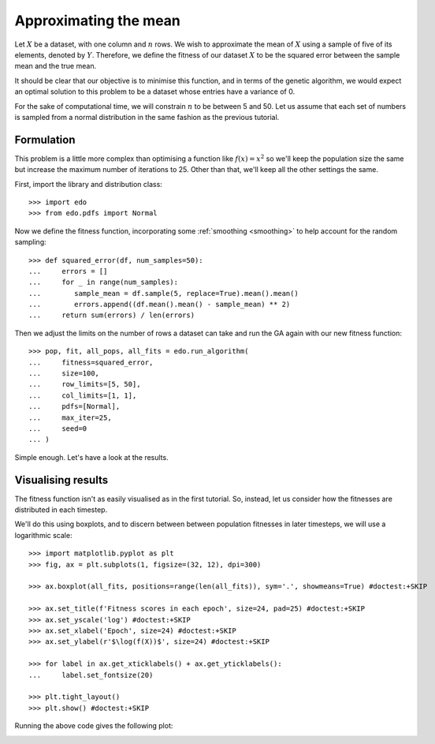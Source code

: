 Approximating the mean
======================

Let :math:`X` be a dataset, with one column and :math:`n` rows. We wish to
approximate the mean of :math:`X` using a sample of five of its elements,
denoted by :math:`Y`. Therefore, we define the fitness of our dataset :math:`X`
to be the squared error between the sample mean and the true mean.

It should be clear that our objective is to minimise this function, and in terms
of the genetic algorithm, we would expect an optimal solution to this problem to
be a dataset whose entries have a variance of 0.

For the sake of computational time, we will constrain :math:`n` to be between 5
and 50. Let us assume that each set of numbers is sampled from a normal
distribution in the same fashion as the previous tutorial.

Formulation
-----------

This problem is a little more complex than optimising a function like
:math:`f(x) = x^2` so we'll keep the population size the same but increase the
maximum number of iterations to 25. Other than that, we'll keep all the other
settings the same.

First, import the library and distribution class::

    >>> import edo
    >>> from edo.pdfs import Normal

Now we define the fitness function, incorporating some :ref:`smoothing
<smoothing>` to help account for the random sampling::

    >>> def squared_error(df, num_samples=50):
    ...     errors = []
    ...     for _ in range(num_samples):
    ...        sample_mean = df.sample(5, replace=True).mean().mean()
    ...        errors.append((df.mean().mean() - sample_mean) ** 2)
    ...     return sum(errors) / len(errors)

Then we adjust the limits on the number of rows a dataset can take and run the
GA again with our new fitness function::

    >>> pop, fit, all_pops, all_fits = edo.run_algorithm(
    ...     fitness=squared_error,
    ...     size=100,
    ...     row_limits=[5, 50],
    ...     col_limits=[1, 1],
    ...     pdfs=[Normal],
    ...     max_iter=25,
    ...     seed=0
    ... )

Simple enough. Let's have a look at the results.

Visualising results
-------------------

The fitness function isn't as easily visualised as in the first tutorial. So,
instead, let us consider how the fitnesses are distributed in each timestep.

We'll do this using boxplots, and to discern between between population
fitnesses in later timesteps, we will use a logarithmic scale::

    >>> import matplotlib.pyplot as plt
    >>> fig, ax = plt.subplots(1, figsize=(32, 12), dpi=300)

    >>> ax.boxplot(all_fits, positions=range(len(all_fits)), sym='.', showmeans=True) #doctest:+SKIP

    >>> ax.set_title(f'Fitness scores in each epoch', size=24, pad=25) #doctest:+SKIP
    >>> ax.set_yscale('log') #doctest:+SKIP
    >>> ax.set_xlabel('Epoch', size=24) #doctest:+SKIP
    >>> ax.set_ylabel(r'$\log(f(X))$', size=24) #doctest:+SKIP

    >>> for label in ax.get_xticklabels() + ax.get_yticklabels():
    ...     label.set_fontsize(20)

    >>> plt.tight_layout()
    >>> plt.show() #doctest:+SKIP

Running the above code gives the following plot:

.. image:: ../_static/tutorial_ii_plot.svg
   :width: 100 %
   :align: center
   :alt: Fitness scores over the duration of the GA


